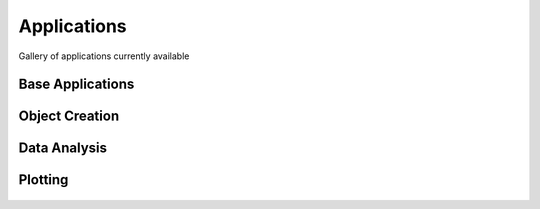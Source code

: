 Applications
============

Gallery of applications currently available


Base Applications
-----------------

.. nbgallery::
    :name: base_applications
    :glob:
    :reversed:

    applications/base_application
    applications/object_data_selection


Object Creation
---------------

.. nbgallery::
    :name: object_creation
    :glob:
    :reversed:

    applications/contouring
    applications/create_surface


Data Analysis
-------------


.. nbgallery::
    :name: data_manipulation
    :glob:
    :reversed:

    applications/calculator



Plotting
--------

.. nbgallery::
    :name: plotting
    :glob:
    :reversed:


.. figure:: applications/images/model_surface.png
    :align: center
    :width: 0

